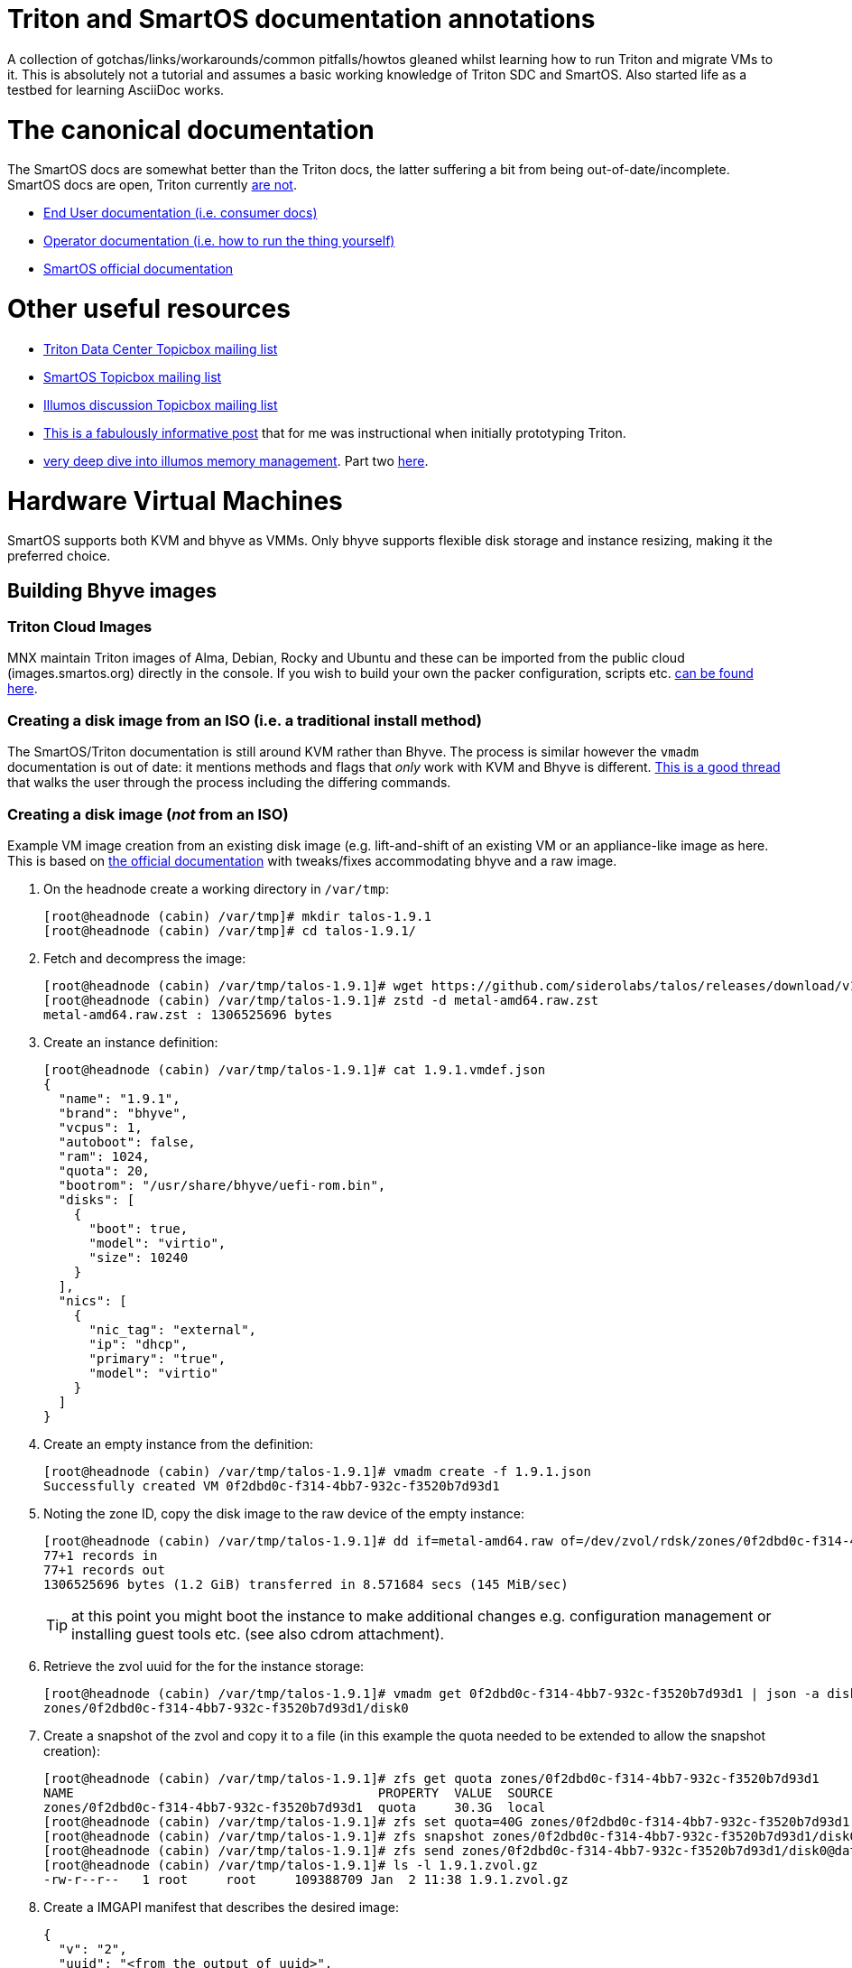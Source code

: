 Triton and SmartOS documentation annotations
============================================

A collection of gotchas/links/workarounds/common pitfalls/howtos gleaned whilst
learning how to run Triton and migrate VMs to it. This is absolutely not a
tutorial and assumes a basic working knowledge of Triton SDC and SmartOS.
Also started life as a testbed for learning AsciiDoc works.


= The canonical documentation

The SmartOS docs are somewhat better than the Triton docs, the latter suffering
a bit from being out-of-date/incomplete. SmartOS docs are open, Triton currently
https://smartdatacenter.topicbox.com/groups/sdc-discuss/T9e09dbcc6e7f8847-M8692907c9d10fb8a7ec3243e/source-for-docs-at-docs-tritondatacenter-com[
are not].

* https://docs.tritondatacenter.com/public-cloud[End User documentation (i.e.
consumer docs)]
* https://docs.tritondatacenter.com/private-cloud[Operator documentation (i.e.
how to run the thing yourself)]
* https://docs.smartos.org[SmartOS official documentation]

= Other useful resources

* https://smartdatacenter.topicbox.com/groups/sdc-discuss/[Triton Data Center Topicbox mailing list]
* https://smartos.topicbox.com/groups/smartos-discuss/[SmartOS Topicbox mailing list]
* https://illumos.topicbox.com/groups/discuss/[Illumos discussion Topicbox mailing list]
* https://macktronics.com/tritoninst.html[This is a fabulously informative post]
that for me was instructional when initially prototyping Triton.
* https://www.davepacheco.net/blog/2024/illumos-physical-memory/[very deep dive
into illumos memory management]. Part two https://www.davepacheco.net/blog/2024/illumos-swap/[here].

= Hardware Virtual Machines

SmartOS supports both KVM and bhyve as VMMs. Only bhyve supports flexible disk
storage and instance resizing, making it the preferred choice.

== Building Bhyve images

=== Triton Cloud Images

MNX maintain Triton images of Alma, Debian, Rocky and Ubuntu and these can be
imported from the public cloud (images.smartos.org) directly in the console. If
you wish to build your own the packer configuration, scripts etc. https://github.com/TritonDataCenter/triton-cloud-images[can be found here].

=== Creating a disk image from an ISO (i.e. a traditional install method)

The SmartOS/Triton documentation is still around KVM rather than Bhyve. The
process is similar however the `vmadm` documentation is out of date: it
mentions methods and flags that _only_ work with KVM and Bhyve is different.
https://smartos.topicbox.com/groups/smartos-discuss/T1d477bd26c796cad-M6ca9c8317093ee17879656c3[
This is a good thread] that walks the user through the process including the
differing commands.

=== Creating a disk image (_not_ from an ISO)

Example VM image creation from an existing disk image (e.g. lift-and-shift of an
existing VM or an appliance-like image as here. This is based on https://docs.tritondatacenter.com/private-cloud/images/kvm[
the official documentation] with tweaks/fixes accommodating bhyve and a raw
image.

. On the headnode create a working directory in `/var/tmp`:
+
----
[root@headnode (cabin) /var/tmp]# mkdir talos-1.9.1
[root@headnode (cabin) /var/tmp]# cd talos-1.9.1/

----
. Fetch and decompress the image:
+
----
[root@headnode (cabin) /var/tmp/talos-1.9.1]# wget https://github.com/siderolabs/talos/releases/download/v1.9.1/metal-amd64.raw.zst
[root@headnode (cabin) /var/tmp/talos-1.9.1]# zstd -d metal-amd64.raw.zst
metal-amd64.raw.zst : 1306525696 bytes
----

. Create an instance definition:
+
----
[root@headnode (cabin) /var/tmp/talos-1.9.1]# cat 1.9.1.vmdef.json
{
  "name": "1.9.1",
  "brand": "bhyve",
  "vcpus": 1,
  "autoboot": false,
  "ram": 1024,
  "quota": 20,
  "bootrom": "/usr/share/bhyve/uefi-rom.bin",
  "disks": [
    {
      "boot": true,
      "model": "virtio",
      "size": 10240
    }
  ],
  "nics": [
    {
      "nic_tag": "external",
      "ip": "dhcp",
      "primary": "true",
      "model": "virtio"
    }
  ]
}
----

. Create an empty instance from the definition:
+
----
[root@headnode (cabin) /var/tmp/talos-1.9.1]# vmadm create -f 1.9.1.json
Successfully created VM 0f2dbd0c-f314-4bb7-932c-f3520b7d93d1
----

. Noting the zone ID, copy the disk image to the raw device of the empty instance:
+
----
[root@headnode (cabin) /var/tmp/talos-1.9.1]# dd if=metal-amd64.raw of=/dev/zvol/rdsk/zones/0f2dbd0c-f314-4bb7-932c-f3520b7d93d1/disk0 bs=16M
77+1 records in
77+1 records out
1306525696 bytes (1.2 GiB) transferred in 8.571684 secs (145 MiB/sec)
----
+
TIP: at this point you might boot the instance to make additional changes e.g.
configuration management or installing guest tools etc. (see also cdrom
attachment).

. Retrieve the zvol uuid for the for the instance storage:
+
----
[root@headnode (cabin) /var/tmp/talos-1.9.1]# vmadm get 0f2dbd0c-f314-4bb7-932c-f3520b7d93d1 | json -a disks | json -a zfs_filesystem
zones/0f2dbd0c-f314-4bb7-932c-f3520b7d93d1/disk0
----

. Create a snapshot of the zvol and copy it to a file (in this example the quota needed to be extended to allow the snapshot creation):
+
----
[root@headnode (cabin) /var/tmp/talos-1.9.1]# zfs get quota zones/0f2dbd0c-f314-4bb7-932c-f3520b7d93d1
NAME                                        PROPERTY  VALUE  SOURCE
zones/0f2dbd0c-f314-4bb7-932c-f3520b7d93d1  quota     30.3G  local
[root@headnode (cabin) /var/tmp/talos-1.9.1]# zfs set quota=40G zones/0f2dbd0c-f314-4bb7-932c-f3520b7d93d1
[root@headnode (cabin) /var/tmp/talos-1.9.1]# zfs snapshot zones/0f2dbd0c-f314-4bb7-932c-f3520b7d93d1/disk0@dataset
[root@headnode (cabin) /var/tmp/talos-1.9.1]# zfs send zones/0f2dbd0c-f314-4bb7-932c-f3520b7d93d1/disk0@dataset | gzip > 1.9.1.zvol.gz
[root@headnode (cabin) /var/tmp/talos-1.9.1]# ls -l 1.9.1.zvol.gz
-rw-r--r--   1 root     root     109388709 Jan  2 11:38 1.9.1.zvol.gz
----

. Create a IMGAPI manifest that describes the desired image:
+
----
{
  "v": "2",
  "uuid": "<from the output of uuid>",
  "owner": "<from the output of sdc-ldap s 'login=admin' | grep ^uuid | cut -d' ' -f2>",
  "name": "talos-1.9.1",
  "description": "Talos Linux 1.9.1 (SDC v0.0.1)",
  "version": "0.0.1",
  "state": "active",
  "disabled": false,
  "public": true,
  "os": "linux",
  "type": "zvol",
  "files": [
    {
      "sha1": "<from the output of sum -x sha1 /var/tmp/talos-1.9.1/1.9.1.zvol.gz | cut -d' ' -f1>"
      "size": <from the output of ls -l /var/tmp/talos-1.9.1/1.9.1.zvol.gz | awk '{ print $5 }'>,
      "compression": "gzip"
    }
  ],
  "requirements": {
    "networks": [
      {
        "name": "net0",
        "description": "public"
      }
    ],
   "brand": "bhyve",
   "bootrom": "uefi"
  },
  "image_size": "<as specified in disks.size in talos-1.9.1.vmdef.json>",
  "disk_driver": "virtio",
  "nic_driver": "virtio",
  "cpu_type": "host"
}
----

. Finally, import the image:
+
----
[root@headnode (cabin) /var/tmp/talos-1.9.1]# sdc-imgadm import -m /var/tmp/talos-1.9.1/1.9.1.manifest.json -f /var/tmp/talos-1.9.1/1.9.1.zvol.gz
Imported image 01699ed6-c901-11ef-b6be-7085c2dbfb7d (talos-1.9.1, 0.0.1, state=unactivated)
...c901-11ef-b6be-7085c2dbfb7d [=======================================================>] 100% 104.32MB
Added file "/var/tmp/talos-1.9.1/1.9.1.zvol.gz" (compression "gzip") to image 01699ed6-c901-11ef-b6be-7085c2dbfb7d
Activated image 01699ed6-c901-11ef-b6be-7085c2dbfb7d
----

== Running Bhyve instances

=== Console output from bhyve instances

In order to access to the console of a bhyve instance via VNC, the instance must
be running with a UEFI bootrom rather than legacy BIOS. For public images this
is already set so happens automatically. For self-built images one must enable
it in the image https://smartdatacenter.topicbox.com/groups/sdc-discuss/Td4b1c1bb557bae11/spring-2024-hvm-images[thus]:

`sdc-imgadm update <uuid> requirements.brand=bhyve requirements.bootrom=uefi`

For instances not started/managed by Triton, the UEFI bootrom can be enabled on
a stopped instance directly via `vmadm(8)` on the given compute node:

----
vmadm stop <uuid>
vmadm update <uuid> bootrom="/usr/share/bhyve/uefi-rom.bin"
vmadm start <uuid>
----

=== Resizing bhyve instances

Resizing instances cannot be done via the console. There are however three ways
to change the CPU and memory limits for a virtual machine. All require the
instance to be in the stopped state.

. via `vmadm(8)`
. via the Triton VMAPI: `sdc sdc-vmapi /vms/<instance uuid>?action=update -d '{"billing_id":"<new package uuid>"}'`
. via the https://smartdatacenter.topicbox.com/groups/sdc-discuss/T0609521b5cfbff31-Mc983b2dc841bdb365667bf46/resize-a-bhyve-instance[triton CLI] (need to research this)


===  Triton packages/PAPI

Feature-wise PAPI is pretty thread-bare. A Triton Package is a bundling of
resources that, in conjunction with an image, define a VM. All salient aspects
of a Package are immutable, and Packages themselves can't be deleted nor
renamed, which is a bit painful. Good news is that in the Console the default
search is for _active_ packages so the churn can be hidden with some fastidious
deactivation.
* quotas in packages being less than the image size will fail silently on
provisioning.

=== Storage

* the two disk thing, must try to find that post
* quotas

=== Migrations

* migrations happen over the admin network, which may

=== CPU caps

By default CPU cap enforcement is enabled and in any production or multi-tenant
environment the recommendation is to leave it on. This is to prevent perceived
scheduling issues for different tenants. Capped and non-capped workloads should
never be mixed as this can cause difficulties for the scheduling of VMAPI/CNAPI.
If both kinds of workloads need to exist a mitigation is with the use of https://docs.tritondatacenter.com/private-cloud/traits[traits]. This https://smartdatacenter.topicbox.com/groups/sdc-discuss/Tdee50d0ae7379e1d[conversation on the rationale, history and issues] is very useful

==== Fixing provisioning errors around "no compute resources"

A single provisioning error can cascade into a DC-wide problem. In one instance
I had a VM migration that went wrong and left a deleted VM still existing in
VMAPI even though it was long gone from its host compute node. The VM object
looked like this:
----
{
  "uuid": "4fe6dceb-37a4-4e18-983c-2230d1e4b802",
  "alias": null,
  "autoboot": null,
  "brand": null,
  "billing_id": null,
  "cpu_cap": null,
  "cpu_shares": null,
  "create_timestamp": null,
  "customer_metadata": {},
  "datasets": [],
  "destroyed": null,
  "firewall_enabled": false,
  "internal_metadata": {},
  "last_modified": null,
  "limit_priv": null,
  "max_locked_memory": null,
  "max_lwps": null,
  "max_physical_memory": null,
  "max_swap": null,
  "nics": [],
  "owner_uuid": null,
  "platform_buildstamp": null,
  "quota": null,
  "ram": null,
  "resolvers": null,
  "server_uuid": "9bb8490c-8aa8-1a29-a45c-d8bbc1cd9188",
  "snapshots": [],
  "state": null,
  "tags": {},
  "zfs_filesystem": null,
  "zfs_io_priority": null,
  "zone_state": null,
  "zonepath": null,
  "zpool": null,
  "image_uuid": null
}
----
amongst other things `cpu_cap: null` stopped CNAPI/VMAPI from automatically
choosing that compute node for new VM replacement, even for a miniscule 64MB
Joyent branded zone, because it would mean mixing capped and uncapped workloads.
The fix was to modify the object and setting the CPU cap via `sdc-vmapi`
 https://github.com/TritonDataCenter/sdc-vmapi/blob/master/docs/index.md#putvm-put-vmsuuid[as per the VMAPI documentation]:

----
sdc-vmapi /vms/4fe6dceb-37a4-4e18-983c-2230d1e4b802? -X PUT -d '{"cpu_cap": "100"}'
HTTP/1.1 200 OK
Connection: close
Content-Type: application/json
Content-Length: 73
Date: Fri, 03 Jan 2025 15:53:15 GMT
Server: VMAPI/9.16.0
x-request-id: 22cb050e-47f7-4bf8-a789-a7abc4810ca6
x-response-time: 129
x-server-name: 54406d2e-1c7c-45fc-a161-e5083e6a2d58

{
  "uuid": "4fe6dceb-37a4-4e18-983c-2230d1e4b802",
  "cpu_cap": "100",
  "tags": {}
}
----

With the cap back in place automatic allocation of new workloads was unblocked.

== Networking

=== Guest agent

Instances that do not have the guest agent cannot be assigned IP addresses
from the Triton DHCP server. In order to get an assignment from an external DHCP
server _Allow DHCP Spoofing_ must be enabled in the console which corresponds to
the `nics["whichever"].allow_dhcp_spoofing` boolean in VMAPI. Unfortunately this
is wasteful in the `external` network address space as an address will be
assigned there but not used.

=== Compute Node networking

Compute nodes cannot use RealTek Gigabit Ethernet adapters for their admin nic.
For some reason (age?) `dladm` is unable to set the MTU on this driver even
though `show-linkprop rge0` said that the MTU property was read-write. This had
the side effect of a cascading failure for that node resulting in very odd
behaviour from `vmadm`. https://smartdatacenter.topicbox.com/groups/sdc-discuss/Td611bcbb977e00d1[
This is the Triton Topicbox thread].

* investigate what is needed for for Talos VIP in terms of spoofing

== Miscellanea

* headnode console session history
* must explore https://www.npmjs.com/package/triton

=== Prometheus and Grafana

Prometheus source is https://github.com/TritonDataCenter/triton-prometheus[here]
. The instructions are good but https://github.com/TritonDataCenter/triton-prometheus/blob/master/setup-prometheus.sh[
there is a shell script to crib some needed settings] e.g.
* `sdc-useradm replace-attr admin triton_cns_enabled true`
* `sdc-login -l cns "svcadm restart cns-updater`

and an additional shell script documenting how to install a 16.04 LX zone https://github.com/TritonDataCenter/triton-prometheus/blob/master/setup-prometheus-lx.sh[
is here].

=== Temperatures

Had a couple of crashes on a CN and on a hunch suspected temperature. Temps are
exposed via the FMA and can be read with `fmtopo` thus:

----
[root@cn0 (cabin) ~]# /usr/lib/fm/fmd/fmtopo -V *sensor=temp | grep reading
    reading           double    37.625000
    reading           double    37.625000
    reading           double    37.625000
    reading           double    37.625000
    reading           double    37.625000
    reading           double    37.625000
    reading           double    37.750000
    reading           double    37.750000
    reading           double    37.750000
    reading           double    37.750000
    reading           double    37.750000
    reading           double    37.750000
    reading           double    37.750000
    reading           double    37.750000
    reading           double    37.750000
    reading           double    37.750000
----

